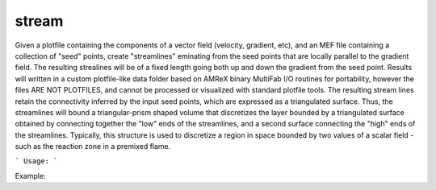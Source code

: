 .. highlight:: bash


stream
******

Given a plotfile containing the components of a vector field (velocity, gradient, etc), and an MEF file
containing a collection of "seed" points, create "streamlines" eminating from the seed points that are
locally parallel to the gradient field.  The resulting strealines will be of a fixed length going
both up and down the gradient from the seed point.  Results will written in a custom plotfile-like data folder
based on AMReX binary MultiFab I/O routines for portability, however the files ARE NOT PLOTFILES, and cannot
be processed or visualized with standard plotfile tools. The resulting stream lines retain the connectivity
inferred by the input seed points, which are expressed as a triangulated surface.  Thus, the streamlines
will bound a triangular-prism shaped volume that discretizes the layer bounded by a triangulated surface
obtained by connecting together the "low" ends of the streamlines, and a second surface connecting the "high"
ends of the streamlines.  Typically, this structure is used to discretize a region in space bounded by
two values of a scalar field - such as the reaction zone in a premixed flame.


```
Usage:
```

Example:

